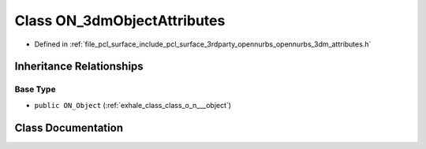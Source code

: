 .. _exhale_class_class_o_n__3dm_object_attributes:

Class ON_3dmObjectAttributes
============================

- Defined in :ref:`file_pcl_surface_include_pcl_surface_3rdparty_opennurbs_opennurbs_3dm_attributes.h`


Inheritance Relationships
-------------------------

Base Type
*********

- ``public ON_Object`` (:ref:`exhale_class_class_o_n___object`)


Class Documentation
-------------------


.. doxygenclass:: ON_3dmObjectAttributes
   :members:
   :protected-members:
   :undoc-members: